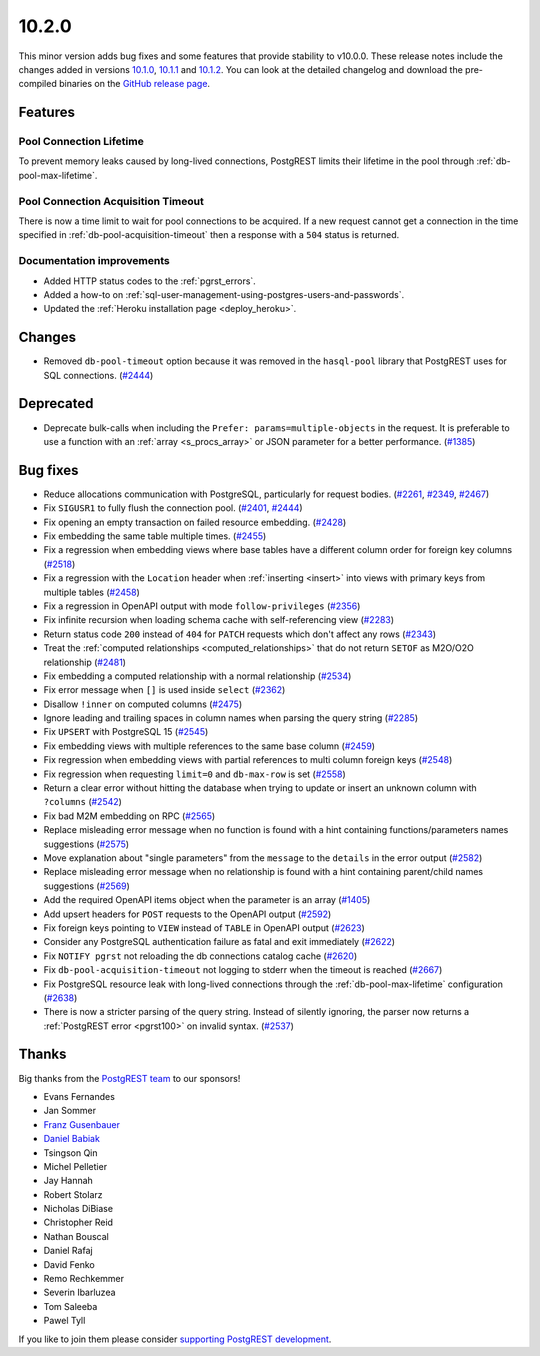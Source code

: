 
10.2.0
======

This minor version adds bug fixes and some features that provide stability to v10.0.0. These release notes include the changes added in versions `10.1.0 <https://github.com/PostgREST/postgrest/releases/tag/v10.1.0>`_, `10.1.1 <https://github.com/PostgREST/postgrest/releases/tag/v10.1.1>`_ and `10.1.2 <https://github.com/PostgREST/postgrest/releases/tag/v10.1.2>`_. You can look at the detailed changelog and download the pre-compiled binaries on the `GitHub release page <https://github.com/PostgREST/postgrest/releases/tag/v10.2.0>`_.

Features
--------

Pool Connection Lifetime
~~~~~~~~~~~~~~~~~~~~~~~~

To prevent memory leaks caused by long-lived connections, PostgREST limits their lifetime in the pool through :ref:`db-pool-max-lifetime`.

Pool Connection Acquisition Timeout
~~~~~~~~~~~~~~~~~~~~~~~~~~~~~~~~~~~

There is now a time limit to wait for pool connections to be acquired. If a new request cannot get a connection in the time specified in :ref:`db-pool-acquisition-timeout` then a response with a ``504`` status is returned.

Documentation improvements
~~~~~~~~~~~~~~~~~~~~~~~~~~

* Added HTTP status codes to the :ref:`pgrst_errors`.

* Added a how-to on :ref:`sql-user-management-using-postgres-users-and-passwords`.

* Updated the :ref:`Heroku installation page <deploy_heroku>`.

Changes
-------

* Removed ``db-pool-timeout`` option because it was removed in the ``hasql-pool`` library that PostgREST uses for SQL connections. (`#2444 <https://github.com/PostgREST/postgrest/issues/2444>`_)

Deprecated
----------

* Deprecate bulk-calls when including the ``Prefer: params=multiple-objects`` in the request. It is preferable to use a function with an :ref:`array <s_procs_array>` or JSON parameter for a better performance. (`#1385 <https://github.com/PostgREST/postgrest/issues/1385>`_)

Bug fixes
---------

* Reduce allocations communication with PostgreSQL, particularly for request bodies. (`#2261 <https://github.com/PostgREST/postgrest/issues/2261>`_, `#2349 <https://github.com/PostgREST/postgrest/issues/2349>`_, `#2467 <https://github.com/PostgREST/postgrest/issues/2467>`_)

* Fix ``SIGUSR1`` to fully flush the connection pool. (`#2401 <https://github.com/PostgREST/postgrest/issues/2401>`_, `#2444 <https://github.com/PostgREST/postgrest/issues/2444>`_)

* Fix opening an empty transaction on failed resource embedding. (`#2428 <https://github.com/PostgREST/postgrest/issues/2428>`_)

* Fix embedding the same table multiple times. (`#2455 <https://github.com/PostgREST/postgrest/issues/2455>`_)

* Fix a regression when embedding views where base tables have a different column order for foreign key columns (`#2518 <https://github.com/PostgREST/postgrest/issues/2518>`_)

* Fix a regression with the ``Location`` header when :ref:`inserting <insert>` into views with primary keys from multiple tables (`#2458 <https://github.com/PostgREST/postgrest/issues/2458>`_)

* Fix a regression in OpenAPI output with mode ``follow-privileges`` (`#2356 <https://github.com/PostgREST/postgrest/issues/2356>`_)

* Fix infinite recursion when loading schema cache with self-referencing view (`#2283 <https://github.com/PostgREST/postgrest/issues/2283>`_)

* Return status code ``200`` instead of ``404`` for ``PATCH`` requests which don't affect any rows (`#2343 <https://github.com/PostgREST/postgrest/issues/2343>`_)

* Treat the :ref:`computed relationships <computed_relationships>` that do not return ``SETOF`` as M2O/O2O relationship (`#2481 <https://github.com/PostgREST/postgrest/issues/2481>`_)

* Fix embedding a computed relationship with a normal relationship (`#2534 <https://github.com/PostgREST/postgrest/issues/2534>`_)

* Fix error message when ``[]`` is used inside ``select`` (`#2362 <https://github.com/PostgREST/postgrest/issues/2362>`_)

* Disallow ``!inner`` on computed columns (`#2475 <https://github.com/PostgREST/postgrest/issues/2475>`_)

* Ignore leading and trailing spaces in column names when parsing the query string (`#2285 <https://github.com/PostgREST/postgrest/issues/2285>`_)

* Fix ``UPSERT`` with PostgreSQL 15 (`#2545 <https://github.com/PostgREST/postgrest/issues/2545>`_)

* Fix embedding views with multiple references to the same base column (`#2459 <https://github.com/PostgREST/postgrest/issues/2459>`_)

* Fix regression when embedding views with partial references to multi column foreign keys (`#2548 <https://github.com/PostgREST/postgrest/issues/2548>`_)

* Fix regression when requesting ``limit=0`` and ``db-max-row`` is set (`#2558 <https://github.com/PostgREST/postgrest/issues/2558>`_)

* Return a clear error without hitting the database when trying to update or insert an unknown column with ``?columns`` (`#2542 <https://github.com/PostgREST/postgrest/issues/2542>`_)

* Fix bad M2M embedding on RPC (`#2565 <https://github.com/PostgREST/postgrest/issues/2565>`_)

* Replace misleading error message when no function is found with a hint containing functions/parameters names suggestions (`#2575 <https://github.com/PostgREST/postgrest/issues/2575>`_)

* Move explanation about "single parameters" from the ``message`` to the ``details`` in the error output (`#2582 <https://github.com/PostgREST/postgrest/issues/2582>`_)

* Replace misleading error message when no relationship is found with a hint containing parent/child names suggestions (`#2569 <https://github.com/PostgREST/postgrest/issues/2569>`_)

* Add the required OpenAPI items object when the parameter is an array (`#1405 <https://github.com/PostgREST/postgrest/issues/1405>`_)

* Add upsert headers for ``POST`` requests to the OpenAPI output (`#2592 <https://github.com/PostgREST/postgrest/issues/2592>`_)

* Fix foreign keys pointing to ``VIEW`` instead of ``TABLE`` in OpenAPI output (`#2623 <https://github.com/PostgREST/postgrest/issues/2623>`_)

* Consider any PostgreSQL authentication failure as fatal and exit immediately (`#2622 <https://github.com/PostgREST/postgrest/issues/2622>`_)

* Fix ``NOTIFY pgrst`` not reloading the db connections catalog cache (`#2620 <https://github.com/PostgREST/postgrest/issues/2620>`_)

* Fix ``db-pool-acquisition-timeout`` not logging to stderr when the timeout is reached (`#2667 <https://github.com/PostgREST/postgrest/issues/2667>`_)

* Fix PostgreSQL resource leak with long-lived connections through the :ref:`db-pool-max-lifetime` configuration (`#2638 <https://github.com/PostgREST/postgrest/issues/2638>`_)

* There is now a stricter parsing of the query string. Instead of silently ignoring, the parser now returns a :ref:`PostgREST error <pgrst100>` on invalid syntax. (`#2537 <https://github.com/PostgREST/postgrest/issues/2537>`_)

Thanks
------

Big thanks from the `PostgREST team <https://github.com/orgs/PostgREST/people>`_ to our sponsors!

.. container:: image-container

  .. image:: ../_static/cybertec-new.png
    :target: https://www.cybertec-postgresql.com/en/?utm_source=postgrest.org&utm_medium=referral&utm_campaign=postgrest
    :width:  13em

  .. image:: ../_static/2ndquadrant.png
    :target: https://www.2ndquadrant.com/en/?utm_campaign=External%20Websites&utm_source=PostgREST&utm_medium=Logo
    :width:  13em

  .. image:: ../_static/retool.png
    :target: https://retool.com/?utm_source=sponsor&utm_campaign=postgrest
    :width:  13em

  .. image:: ../_static/gnuhost.png
    :target: https://gnuhost.eu/?utm_source=sponsor&utm_campaign=postgrest
    :width:  13em

  .. image:: ../_static/supabase.png
    :target: https://supabase.com/?utm_source=postgrest%20backers&utm_medium=open%20source%20partner&utm_campaign=postgrest%20backers%20github&utm_term=homepage
    :width:  13em

  .. image:: ../_static/oblivious.jpg
    :target: https://oblivious.ai/?utm_source=sponsor&utm_campaign=postgrest
    :width:  13em

* Evans Fernandes
* Jan Sommer
* `Franz Gusenbauer <https://www.igutech.at/>`_
* `Daniel Babiak <https://github.com/dbabiak>`_
* Tsingson Qin
* Michel Pelletier
* Jay Hannah
* Robert Stolarz
* Nicholas DiBiase
* Christopher Reid
* Nathan Bouscal
* Daniel Rafaj
* David Fenko
* Remo Rechkemmer
* Severin Ibarluzea
* Tom Saleeba
* Pawel Tyll

If you like to join them please consider `supporting PostgREST development <https://github.com/PostgREST/postgrest#user-content-supporting-development>`_.
